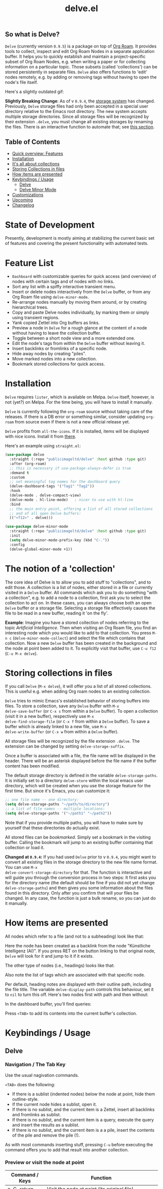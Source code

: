 #+TITLE: delve.el

**  So what is Delve?

=Delve= (currently version =0.9.5=) is a package on top of [[https://github.com/org-roam/org-roam][Org Roam]]. It
provides tools to collect, inspect and edit Org Roam Nodes in a
separate application buffer. It helps you to quickly establish and
maintain a project-specific subset of Org Roam Nodes, e.g. when
writing a paper or for collecting information on a particular topic.
Those subsets (called 'collections') can be stored persistently in
separate files. =Delve= also offers functions to 'edit' nodes remotely,
e.g. by adding or removing tags without having to open the node's file
itself.

Here's a slightly outdated gif:

[[./screenshots/delve-intro-tour.gif]]

*Slightly Breaking Change*: As of v =0.9.4=, the [[#Storing collections in files][storage system]] has
changed. Previously, =Delve= storage files had only been accepted in a
special user directory relative to the Emacs root directory. The new
system accepts multiple storage directories. Since all storage files
will be recognized by their extension =.delve=, you must change all
existing storages by renaming the files. There is an interactive
function to automate that; see [[#storing-collections-in-files][this section]].

** Table of Contents
 - [[#feature-list][Quick overview: Features]]
 - [[#installation][Installation]] 
 - [[#the-notion-of-a-collection][It's all about collections]]
 - [[#storing-collections-in-files][Storing Collections in files]]
 - [[#how-items-are-presented][How items are presented]]
 - [[#keybindings--usage][Keybindings / Usage]]
  - [[#delve][Delve]]
  - [[#delve-minor-mode][Delve Minor Mode]]
 - [[#customizations][Customizations]]
 - [[#upcoming][Upcoming]]
 - [[#changelog][Changelog]]
 
* State of Development

Presently, development is mostly aiming at stabilizing the current
basic set of features and covering the present functionality with
automated tests.

* Feature List

 - =Dashboard= with customizable queries for quick access (and overview)
   of nodes with certain tags and of nodes with no links.
 - Sort any list with a spiffy interactive transient menu.
 - Insert or delete nodes interactively from the =Delve= buffer, or from
   any Org Roam file using =delve-minor-mode=.
 - Re-arrange nodes manually by moving them around, or by creating
   hierarchical trees.
 - Copy and paste Delve nodes individually, by marking them or simply
   using transient regions.
 - Yank copied Zettel into Org buffers as links.
 - Preview a node in =Delve= for a rough glance at the content of a node
   without having to leave the collection buffer.
 - Toggle between a short node view and a more extended one.
 - Edit the node's tags from within the =Delve= buffer without leaving it.
 - Insert backlinks or fromlinks of a specific node.
 - Hide away nodes by creating "piles".
 - Move marked nodes into a new collection.
 - Bookmark stored collections for quick access.

* Installation

=Delve= requires =lister=, which is available on Melpa. =Delve= itself,
however, is not (yet?) on Melpa. For the time being, you will have to
install it manually.

=Delve= is currently following the =org-roam= source without taking care
of the releases. If there is a DB error or something similar, consider
updating =org-roam= from source even if there is not a new official
release yet.

=Delve= profits from =all-the-icons=. If it is installed, items will be
displayed with nice icons. Install it from [[https://github.com/domtronn/all-the-icons.el][there]].

Here's an example using =straight.el=:

#+begin_src emacs-lisp
  (use-package delve
    :straight (:repo "publicimageltd/delve" :host github :type git)
    :after (org-roam)
    ;; this is necessary if use-package-always-defer is true
    :demand t
    :custom
    ;; set meaningful tag names for the dashboard query
    (delve-dashboard-tags '("Tag1" "Tag2"))
    :hook
    (delve-mode . delve-compact-view)
    (delve-mode . hl-line-mode)   ; nicer to use with hl-line
    :bind
    ;; the main entry point, offering a list of all stored collections
    ;; and of all open Delve buffers:
    (("<f12>" . delve)))

  (use-package delve-minor-mode
    :straight (:repo "publicimageltd/delve" :host github :type git)
    :init
    (setq delve-minor-mode-prefix-key (kbd "C-."))
    :config
    (delve-global-minor-mode +1))
#+end_src

* The notion of a 'collection'

The core idea of Delve is to allow you to add stuff to "collections",
and to edit those. A collection is a list of nodes, either stored in a
file or currently visited in a =Delve= buffer. All commands which ask
you to do something "with a collection", e.g. to add a node to a
collection, first ask you to select the collection to act on. In these
cases, you can always choose both an open =Delve= buffer or a
storage file. Selecting a storage file effectively causes the file to
be read in a new buffer, reading it 'on the fly'.

*Example*: Imagine you have a stored collection of nodes referring to
the topic /Artificial Intelligence/. Then when visiting an Org Roam
file, you find an interesting node which you would like to add to that
collection. You press =M-n c= (=delve-minor-mode-collect=) and select the
file which contains that collection. Now a new =Delve= buffer has been
created in the background and the node at point been added to it. To
explicitly visit that buffer, use =C-u f12= (=C-u M-x delve=).

* Storing collections in files

If you call =Delve= (=M-x delve=), it will offer you a list of all stored
collections. This is useful e.g. when adding Org roam nodes to an
existing collection.

=Delve= tries to mimic Emacs's established behavior of storing buffers
into files. To store a collection, save any =Delve= buffer with =M-x
delve-save-buffer= (or =C-x s= from within a =Delve= buffer). To open a
collection (visit it in a new buffer), respectively use =M-x
delve-find-storage-file= (or =C-x f= from within a =Delve= buffer). To save
a buffer which is already linked to a new file, use =M-x
delve-write-buffer= (or =C-x w= from within a =Delve= buffer).

All storage files will be recognized by the file extension =.delve=. The
extension can be changed by setting =delve-storage-suffix=.

Once a buffer is associated with a file, the file name will be
displayed in the header. There will be an asterisk displayed before
the file name if the buffer content has been modified.

The default storage directory is defined in the variable
=delve-storage-paths=. It is initially set to a directory =delve-store=
within the local emacs user directory, which will be created when you
use the storage feature for the first time. But since it's Emacs, you
can customize it:

#+begin_src emacs-lisp
;; one file name -- one directory:
(setq delve-storage-paths "~/path/to/directory")
;; a list of file names -- multiple locations:
(setq delve-storage-paths '("~/path1" "~/path2"))
#+end_src

Note that if you provide multiple paths, you will have to make sure by
yourself that these directories do actually exist.

All stored files can be /bookmarked/. Simply set a bookmark in the
visiting buffer. Calling the bookmark will jump to an existing buffer
containing that collection or load it.

*Changed at =0.9.4=:* If you had used =Delve= prior to v =0.9.4=,
you might want to convert all existing files in the storage directory
to the new file name format. You can use =M-x
delve-convert-storage-directory= for that. The function is interactive
and will guide you through the conversion process in two steps: It
first asks you for the directory name (the default should be fine if
you did not yet change =delve-storage-paths=) and then gives you some
information about the files found in this directory. Only after you
confirm that will your files be changed. In any case, the function is
just a bulk rename, so you can just do it manually.

* How items are presented

All nodes which refer to a file (and not to a subheading) look like that:

[[./screenshots/file-node-no-tags.png]]

Here the node has been created as a backlink from the node "Künstliche
Intelligenz (AI)". If you press RET on the button linking to that
original node, =Delve= will look for it and jump to it if it exists.

The other type of nodes (i.e., headings) looks like that:

[[./screenshots/heading-node-tags.png]]

Also note the list of tags which are associated with that specific node.

Per default, heading notes are displayed with their outline path,
including the file title. The variable =delve-display-path= controls
this behaviour, set it to =nil= to turn this off. Here's two nodes first
with path and then without:

[[./screenshots/node-with-and-without-path.png]]

In the dashboard buffer, you'll find queries:

[[./screenshots/query.png]]

Press =<TAB>= to add its contents into the current buffer's collection.

* Keybindings / Usage
** Delve
*** Navigation / The Tab Key

Use the usual nagivation commands.

=<TAB>= does the following:
 - If there is a sublist (indented nodes) below the node at point,
   hide them outline-style.
 - If the current node hides a sublist, open it.
 - If there is no sublist, and the current item is a Zettel, insert
   all backlinks and fromlinks as sublist.
 - If there is no sublist, and the current item is a query, execute
   the query and insert the results as a sublist.
 - If there is no sublist, and the current item is a a pile, insert
   the contents of the pile and remove the pile (!).

As with most commands inserting stuff, pressing =C-u= before executing
the command offers you to add that result into another collection.

*** Preview or visit the node at point

[[./screenshots/node-with-preview.png]]

| Command / Keys | Function                                                                |
|----------------+-------------------------------------------------------------------------|
| o, C-return    | Visit the node at point  (its original file)                            |
| v              | Toggle display of node (long view vs. short view with only basic infos) |
| RET            | If on a node, toggle preview                                            |

The preview buffer recognizes all id links in the previewed text and
turns them into 'buttons'. Press RET or click on these buttonized
links to visit the node they are referring to. Press =i= on the links in
the preview to directly insert the node referred to after the node at
point.

*** Marking / unmarking nodes

| Command / Keys | Function                                                     |
|----------------+--------------------------------------------------------------|
| m              | Mark node at point and move to next one                      |
| C-u m          | Mark all nodes below current nodes, if they form a "sublist" |
| u              | Unmark node at point and move to next one                    |
| C-u u          | Unmark sublist bewlow                                        |
| U              | Unmark all items                                             |

Most functions which work with "marked nodes" also accept regions. 

*** Choosing and inserting nodes 

Per default, offer to insert a node from a given list of nodes per
completion. If =consult= is installed, all of the following commands
allow to insert multiple nodes at once. Support for other completion
packages is lacking, contributions are welcome.

| Command / Keys | Function                                                  |
|----------------+-----------------------------------------------------------|
| nn             | Insert new node(s)                                        |
| nt             | Insert node(s), limit selection to a specific tag or tags |
| nb             | Insert node(s) from all backlinks of that node below      |
| nf             | insert node(s) from all fromlinks of that node below      |

*** Insert nodes directly

| Command / Keys | Function                                                                |
|----------------+-------------------------------------------------------------------------|
| tab            | If current node is not hiding a sublist, insert backlinks and fromlinks |
| f, C-right     | Insert fromlinks of current node as a sublist                           |
| b, C-left      | Insert backlinks to current node as a sublist                           |

*** Deleting nodes

| Command / Keys | Function                             |
|----------------+--------------------------------------|
| <delete>       | Delete marked nodes or node at point |

*** Copy and Paste

There is a rudimentary support of copy/paste. Use the usual commands
to copy the items within the active region into the kill ring, such as
=M-w=, or to copy and kill them (=C-w=). A string representing the
selected items is pushed onto the kill ring. The =yank= command (=M-y=) is
remapped to an internal function which interprets this string data and
inserts it at point.

There is currently no replacement for =yank-pop=.

*** Refresh / Update

| Command / Keys | Function                                           |
|----------------+----------------------------------------------------|
| g              | Update all nodes marked as "out of sync" (with a star) |
| C-u g          | Force update of marked nodes or node at point |

Since 0.9.5, the update command has a special behavior in Dashboard
buffers. If a query is open (e.g. a query for all Zettels with a
certain tag), the update command inserts any Zettels matching the
query which are currently not shown. This helps to keep the query
output in sync with the database.


*** Piling Zettel

Like on any good real desktop, you can pile the Zettels:

| Command / Keys | Function                                        |
|----------------+-------------------------------------------------|
| m, u           | Mark or unmark first the nodes you want to pils |
| p              | Then create a pile                              |
| i              | Insert contents of pile and remove the pile     |

If you press =p= while the region is active, pile the nodes in that
region.

To insert a pile, either press =<TAB>= or =i=.

*** Insert headings
Use =h= to insert a heading. A heading is just a simple text item which
you can use to internally structure your nodes.
*** Remote Editing of Org Roam Nodes 

| Command / Keys | Function               |
|----------------+------------------------|
| +              | Add tag(s) remotely    |
| -              | Remove tag(s) remotely |

Remote editing either applies to all marked nodes and the nodes in the
currently active region, or, if nothing is marked, to the node at
point.

If editing multiple nodes, you can choose between all tags which are
present in all nodes (union of sets). Attempts to remove a tag in a node
which does not have this tag are silently skipped.

Press =g= to refresh after editing.

*** Sorting
The key =s= gives access to some sorting commands, which are presented
as a transient menu. Sorting (or reversing) applies to the current
sublist at point. If there is no sublist, the whole list is sorted.

** Delve Minor Mode

If you enable the =delve-global-minor-mode=, a =delve-minor-mode= will be
locally enabled when visting an Org Roam file. This binds some keys
which facilitate 'collecting' stuff. All keys are on a transient prefix 
which defaults to =M-n=. You can change the binding for this transient
by setting the variable =delve-minor-mode-prefix-key= manually (or using
customize).

#+begin_src emacs-lisp
  ;; set this /before/ loading Delve!, e.g. in the :init section of a
  ;; use-package declaration:
    (setq delve-minor-mode-prefix-key (kbd "C-c d"))
#+end_src

*** Collecting vs. Inspecting

=Delve= offers two distinct ways of collecting nodes, corresponding to
different workflows. 

One variant is that you collect nodes while browsing through your note
files, that is, you visit =Org Roam= files and think 'Yes, that's
interesting, I will use it later!' You want to copy this node into a
list and then move on looking through your notes. For this, =Delve
Minor Mode= commands which have the word =collect= in their function name
are your friends. Per default, they add the nodes to the =last selected
Delve buffer= in the background, not disturbing your evaluation of th
nodes. 

For these collecting commands, use prefix key (usually =C-u=) to
finetune the selection of the target =Delve= buffer. If you call the
command with /no/ prefix key (the default), =Delve= will use the last
selected buffer or ask you to select one if there is none yet (e.g. by
selecting a collection stored into a file). Using /one/ prefix (=C-u=)
will unconditionally prompt you to select the target collection. Using
/two/ prefixes (=C-u C-u=) will create a new buffer for you. Note that in
this case, since you do not explicitly select these automatically
generated buffer, it will not be recognized as the "last selected
buffer" for the following operations.

The second variant is that you want to collect nodes in order to
explore their relations to other nodes within a =Delve= buffer. That is,
you encounter an interesting node and think: 'Hey, I want to look at
this node's backlinks, and their backlinks, and just generally check
where this node leads me too!' In this case, you want to switch
immediately to the buffer in which you have just collected the nodes.
Functions offering this kind of functionality have the word =inspect= in
their function name. They add the nodes to an =automatically created
Delve buffer= and then switch to it. Additionally, this buffer is
marked as the "last selected buffer" so that all collection commands
recognize it.

*** Minor Mode Keys

`M-n' opens a transient offering the user to either edit, inspect or
collect the node at point. The functions finally reached through the
transients can easily be bound separately. Have a look at how the
transients are defined or post an issue.

For editing the node at point:

| Command / Keys | Function                                                     |
|----------------+--------------------------------------------------------------|
| M-n e.         | Create ID link for the current heading                       |
| M-n e+         | Add tag to the heading at point                              |
| M-n e-         | Remove tag from the heading at point                         |

For collecting the node at point:

| Command / Keys | Function                                                     |
|----------------+--------------------------------------------------------------|
| M-n cn         | Add node at point to a Delve collection                      |
| M-n ca         | Add all nodes of current Org Roam file to a Delve collection |
| M-n cb         | Collect backlinks from current node                          |
| M-n cf         | Find the node at point in currently open Delve buffers       |

For inspecting:

| Command / Keys | Function                                                     |
|----------------+--------------------------------------------------------------|
| M-n in         | Add node to an automatically created collection and open it  |
| M-n ia         | Inspect all nodes of the current Org Roam file               |
| M-n ib         | Inspect backlinks                                            |


It is planned to enable the collection keys also in =Org Roam Mode=
buffers (TODO).

* Customizations

: delve-dashboard-queries

A list of functions determining the initial dashboard queries (e.g.,
for "TODO Items" or for tags. Each function must return a
=delve--query= struct (which see). If this variable is set to nil, do
not add any non-tag queries to the Dashboard.

Default setting:

#+begin_src emacs-lisp
(defcustom delve-dashboard-queries (list #'delve--create-todo-query
                                         #'delve--create-unlinked-query
                                         #'delve--create-last-modified-query)
#+end_src

This adds:
 - A query for TODO items
 - A query for uninked items
- A query for the 10 last modified items

: delve-dashboard-tags 

List of strings (or of lists of strings), from which the initial
Dashboard queries are built. E.g., with the setting =(setq
delve-dashboard-tags '("relevant"))=; the Dashboard will have a query
for all Delve nodes tagged with the tag =relevant=.

: delve-last-modified-limit

Number of nodes to be displayed in the pre-configured Dashboard query
'last modified items'. Defaults to 20.

: delve-compact-view-shows-node-path

In compact view, show the complete path to the node if it is not a
file node (that is, if it is a subtree). Defaults to =t=. 

* Testing Delve

=Delve= uses the excellent [[https://github.com/emacs-eldev/eldev][Eldev]] for development. There is a =tests/=
directory with tests. To run the automated tests, use:

#+begin_src bash
eldev test
#+end_src

Not eveything is covered by the tests. In particular interactive stuff
is tested 'manually' (that is, not at all). For interactive testing,
the repository ships with a live environment which does not interfere
with your own local =Emacs= setup. From the root directory of the
repository, just call:

#+begin_src bash
bin/test-emacs 
#+end_src

The script will upgrade the dependencies in an isolated environment
and then start a new =Emacs= instance with only =Delve=, =Org Roam= and some
basic packages for completion installed.

If you want to have nice icons in the live environment, you will have
to manually install the icons on your system using =M-x
all-the-icons-install-fonts= from within the testing =Emacs= instance.
Note that these icons are installed system-wide and are not restricted
to the test environment. In general, however, this should not be a
problem, since all this command does is to install the fonts and to
update the font cache.

The testing enviroment provides a small non-sense Zettelkasten to
browse with =Delve=, with links, tags, and all.

* Changelog

** Current

  - Add two-way syncing Delve <-> DB
 - Refactor deletion

** 0.9.5

 - Add intelligent update of queries 
 - Provide a live environment for testing
 - Add option =delve-compact-view-shows-node-path=
 - In =Delve= buffers, remap =rename-buffer= to edit the collection's title
 - Add new Dashboard query 'last modified nodes' with customizable
   variable =delve-last-modified-limit= to set the number of nodes to be
   displayed.
 - Add new Dashboard query 'TODO items'
 - Use hand-made =completing-read-multiple= (found in
   https://github.com/emacs-citar/citar/compare/simple-crm) since
   =consult='s is now deprecated (see  https://github.com/minad/consult/commit/b15c81f7766a8981f2f022fc47bbeb7000696caf).
 - Add much more commands to the transient suffix key 'n'
   
** 0.9.4 

  - Bookmarks. 
  - Lift storage system restriction to one predefined directory; force
    all storage files to end in =.delve=.
  - Toggle between extended view (default) and a shorter one.
  - Rudimentary copy/paste.
  - Yank copied or pasted Org Roam node zettel into org buffers.
  - Bugfix because org-roam somwhere lost the function =org-roam-node-find-file-noselect=.
  - Sorting.

** 0.9.3

 - Refactor collecting nodes from outside Delve.
 - For non-file nodes, display the outline path. Depends now on Org
   Roam with DB 18 (merged in Nov., 10th, 21).
 - Introduce new item type "Heading" (key =h=)
 - Allow remote editing (add, remove tags) of multiple items.
 - Mark list as "modified" if items are deleted, inserted or updated.
   Storing the list removes that flag.
 - Somewhere in between is 0.9.2, I forgot to update all version
   numbers in all files. 

** 0.9 
Complete rewrite; now based on Org Roam =v2=.
